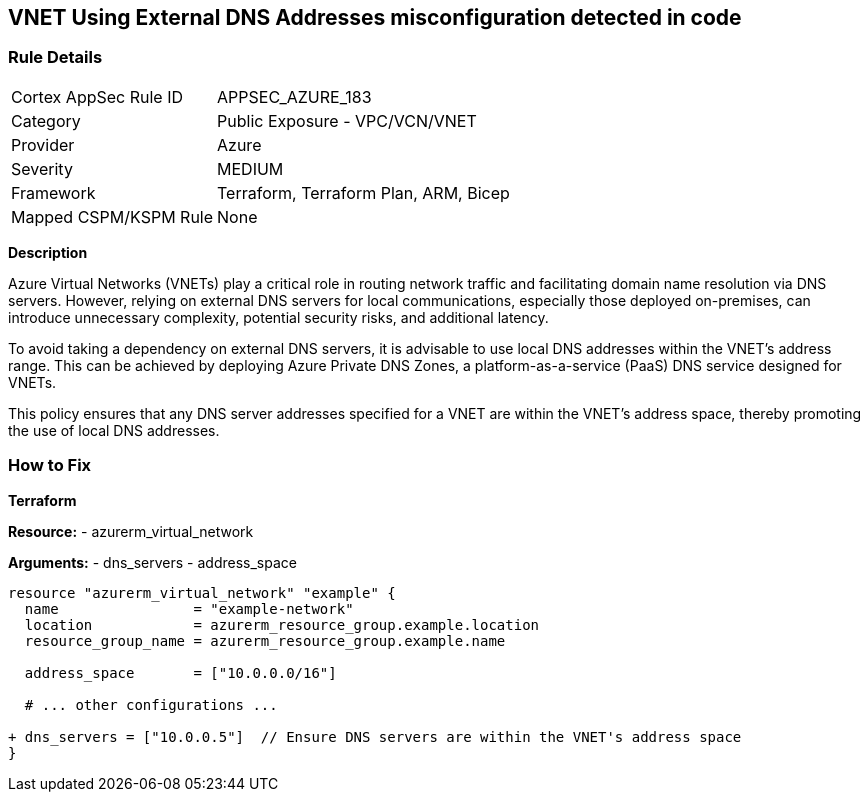 == VNET Using External DNS Addresses misconfiguration detected in code
// Ensure that VNET uses local DNS addresses

=== Rule Details

[cols="1,2"]
|===
|Cortex AppSec Rule ID |APPSEC_AZURE_183
|Category |Public Exposure - VPC/VCN/VNET
|Provider |Azure
|Severity |MEDIUM
|Framework |Terraform, Terraform Plan, ARM, Bicep
|Mapped CSPM/KSPM Rule |None
|===
 

*Description*

Azure Virtual Networks (VNETs) play a critical role in routing network traffic and facilitating domain name resolution via DNS servers. However, relying on external DNS servers for local communications, especially those deployed on-premises, can introduce unnecessary complexity, potential security risks, and additional latency. 

To avoid taking a dependency on external DNS servers, it is advisable to use local DNS addresses within the VNET's address range. This can be achieved by deploying Azure Private DNS Zones, a platform-as-a-service (PaaS) DNS service designed for VNETs.

This policy ensures that any DNS server addresses specified for a VNET are within the VNET's address space, thereby promoting the use of local DNS addresses.

=== How to Fix

*Terraform*

*Resource:* 
- azurerm_virtual_network

*Arguments:* 
- dns_servers
- address_space

[source,terraform]
----
resource "azurerm_virtual_network" "example" {
  name                = "example-network"
  location            = azurerm_resource_group.example.location
  resource_group_name = azurerm_resource_group.example.name

  address_space       = ["10.0.0.0/16"]
  
  # ... other configurations ...

+ dns_servers = ["10.0.0.5"]  // Ensure DNS servers are within the VNET's address space
}
----
